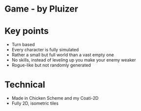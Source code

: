 * Game - by Pluizer

* Key points
  * Turn based
  * Every character is fully simulated
  * Rather a small but full world than a vast empty one
  * No skills, instead of leveling up you make your enemy weaker
  * Rogue-like but not randomly generated

* Technical
  * Made in Chicken Scheme and my Coati-2D
  * Fully 2D, isometric tiles
